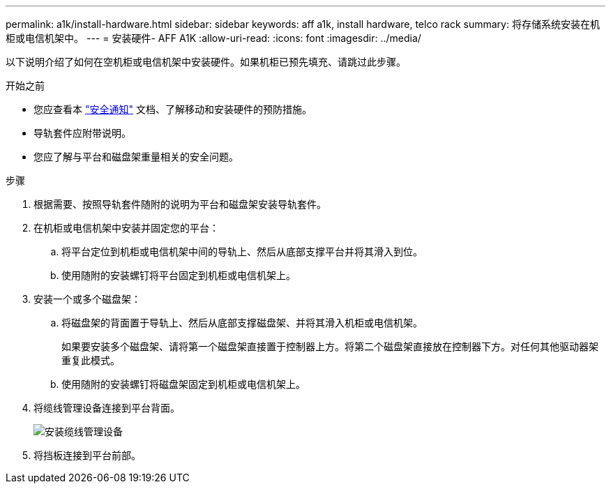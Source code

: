 ---
permalink: a1k/install-hardware.html 
sidebar: sidebar 
keywords: aff a1k, install hardware, telco rack 
summary: 将存储系统安装在机柜或电信机架中。 
---
= 安装硬件- AFF A1K
:allow-uri-read: 
:icons: font
:imagesdir: ../media/


[role="lead"]
以下说明介绍了如何在空机柜或电信机架中安装硬件。如果机柜已预先填充、请跳过此步骤。

.开始之前
* 您应查看本 https://library.netapp.com/ecm/ecm_download_file/ECMP12475945["安全通知"] 文档、了解移动和安装硬件的预防措施。
* 导轨套件应附带说明。
* 您应了解与平台和磁盘架重量相关的安全问题。


.步骤
. 根据需要、按照导轨套件随附的说明为平台和磁盘架安装导轨套件。
. 在机柜或电信机架中安装并固定您的平台：
+
.. 将平台定位到机柜或电信机架中间的导轨上、然后从底部支撑平台并将其滑入到位。
.. 使用随附的安装螺钉将平台固定到机柜或电信机架上。


. 安装一个或多个磁盘架：
+
.. 将磁盘架的背面置于导轨上、然后从底部支撑磁盘架、并将其滑入机柜或电信机架。
+
如果要安装多个磁盘架、请将第一个磁盘架直接置于控制器上方。将第二个磁盘架直接放在控制器下方。对任何其他驱动器架重复此模式。

.. 使用随附的安装螺钉将磁盘架固定到机柜或电信机架上。


. 将缆线管理设备连接到平台背面。
+
image::../media/drw_affa1k_install_cable_mgmt_ieops-1697.svg[安装缆线管理设备]

. 将挡板连接到平台前部。

